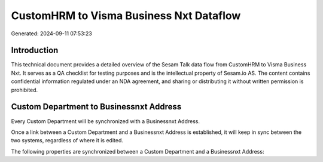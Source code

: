========================================
CustomHRM to Visma Business Nxt Dataflow
========================================

Generated: 2024-09-11 07:53:23

Introduction
------------

This technical document provides a detailed overview of the Sesam Talk data flow from CustomHRM to Visma Business Nxt. It serves as a QA checklist for testing purposes and is the intellectual property of Sesam.io AS. The content contains confidential information regulated under an NDA agreement, and sharing or distributing it without written permission is prohibited.

Custom Department to Businessnxt Address
----------------------------------------
Every Custom Department will be synchronized with a Businessnxt Address.

Once a link between a Custom Department and a Businessnxt Address is established, it will keep in sync between the two systems, regardless of where it is edited.

The following properties are synchronized between a Custom Department and a Businessnxt Address:

.. list-table::
   :header-rows: 1

   * - Custom Department Property
     - Businessnxt Address Property
     - Businessnxt Data Type

